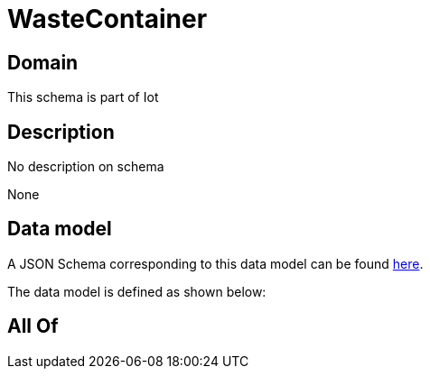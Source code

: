 = WasteContainer

[#domain]
== Domain

This schema is part of Iot

[#description]
== Description

No description on schema

None

[#data_model]
== Data model

A JSON Schema corresponding to this data model can be found https://tmforum.org[here].

The data model is defined as shown below:


[#all_of]
== All Of

